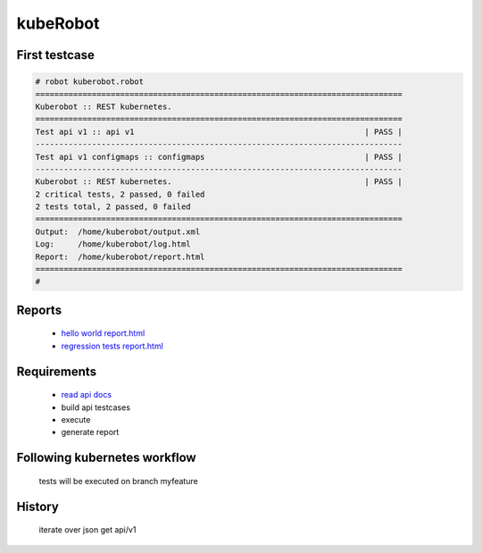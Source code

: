 kubeRobot
===============


.. image:: https://raw.githubusercontent.com/valdemarpavesi/kubeRobot/master/docs/kuberobot.png

.. contents::
   :local:


 test kubernetes api by robot

        - https://kubernetes.io/

        - http://robotframework.org/


First testcase
--------------

.. code:: kubeRobot

	# robot kuberobot.robot
	==============================================================================
	Kuberobot :: REST kubernetes.
	==============================================================================
	Test api v1 :: api v1                                                 | PASS |
	------------------------------------------------------------------------------
	Test api v1 configmaps :: configmaps                                  | PASS |
	------------------------------------------------------------------------------
	Kuberobot :: REST kubernetes.                                         | PASS |
	2 critical tests, 2 passed, 0 failed
	2 tests total, 2 passed, 0 failed
	==============================================================================
	Output:  /home/kuberobot/output.xml
	Log:     /home/kuberobot/log.html
	Report:  /home/kuberobot/report.html
	==============================================================================
	#

.. image:: https://raw.githubusercontent.com/valdemarpavesi/kubeRobot/master/helloworld/passed.png

Reports
-------

        - `hello world report.html <https://rawgit.com/valdemarpavesi/kubeRobot/master/helloworld/report.html>`_
	- `regression tests report.html <https://rawgit.com/valdemarpavesi/kubeRobot/master/report/report.html>`_


Requirements
------------

	- `read api docs <https://github.com/kubernetes/kubernetes/tree/master/docs/api-reference>`_

	- build api testcases

	- execute

	- generate report


Following kubernetes workflow
-----------------------------

 tests will be executed on branch myfeature

.. image:: https://github.com/kubernetes/community/raw/master/contributors/devel/git_workflow.png



History
-------

 iterate over json get api/v1
.. image:: https://raw.githubusercontent.com/valdemarpavesi/kubeRobot/master/docs/api_in_progress.png

